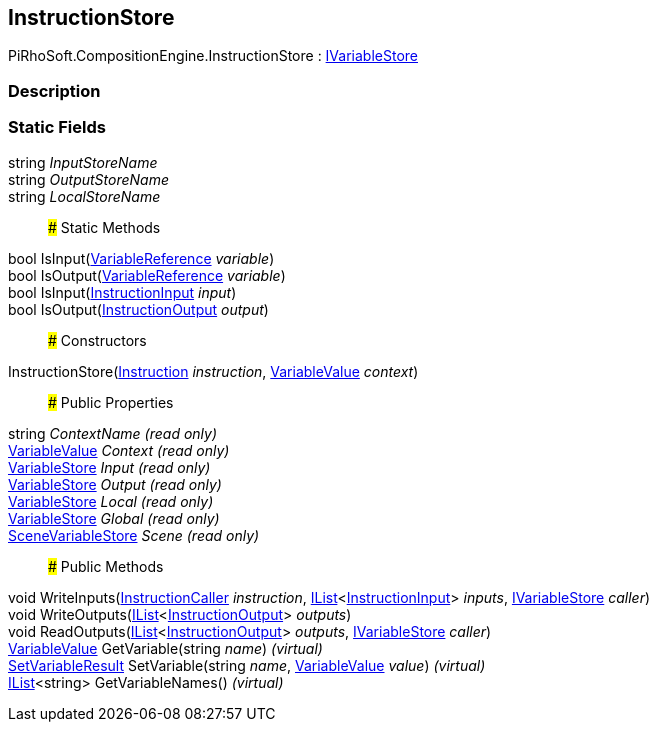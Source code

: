 [#reference/instruction-store]

## InstructionStore

PiRhoSoft.CompositionEngine.InstructionStore : <<reference/i-variable-store.html,IVariableStore>>

### Description

### Static Fields

string _InputStoreName_::

string _OutputStoreName_::

string _LocalStoreName_::

### Static Methods

bool IsInput(<<reference/variable-reference.html,VariableReference>> _variable_)::

bool IsOutput(<<reference/variable-reference.html,VariableReference>> _variable_)::

bool IsInput(<<reference/instruction-input.html,InstructionInput>> _input_)::

bool IsOutput(<<reference/instruction-output.html,InstructionOutput>> _output_)::

### Constructors

InstructionStore(<<reference/instruction.html,Instruction>> _instruction_, <<reference/variable-value.html,VariableValue>> _context_)::

### Public Properties

string _ContextName_ _(read only)_::

<<reference/variable-value.html,VariableValue>> _Context_ _(read only)_::

<<reference/variable-store.html,VariableStore>> _Input_ _(read only)_::

<<reference/variable-store.html,VariableStore>> _Output_ _(read only)_::

<<reference/variable-store.html,VariableStore>> _Local_ _(read only)_::

<<reference/variable-store.html,VariableStore>> _Global_ _(read only)_::

<<reference/scene-variable-store.html,SceneVariableStore>> _Scene_ _(read only)_::

### Public Methods

void WriteInputs(<<reference/instruction-caller.html,InstructionCaller>> _instruction_, https://docs.microsoft.com/en-us/dotnet/api/System.Collections.Generic.IList-1[IList^]<<<reference/instruction-input.html,InstructionInput>>> _inputs_, <<reference/i-variable-store.html,IVariableStore>> _caller_)::

void WriteOutputs(https://docs.microsoft.com/en-us/dotnet/api/System.Collections.Generic.IList-1[IList^]<<<reference/instruction-output.html,InstructionOutput>>> _outputs_)::

void ReadOutputs(https://docs.microsoft.com/en-us/dotnet/api/System.Collections.Generic.IList-1[IList^]<<<reference/instruction-output.html,InstructionOutput>>> _outputs_, <<reference/i-variable-store.html,IVariableStore>> _caller_)::

<<reference/variable-value.html,VariableValue>> GetVariable(string _name_) _(virtual)_::

<<reference/set-variable-result.html,SetVariableResult>> SetVariable(string _name_, <<reference/variable-value.html,VariableValue>> _value_) _(virtual)_::

https://docs.microsoft.com/en-us/dotnet/api/System.Collections.Generic.IList-1[IList^]<string> GetVariableNames() _(virtual)_::